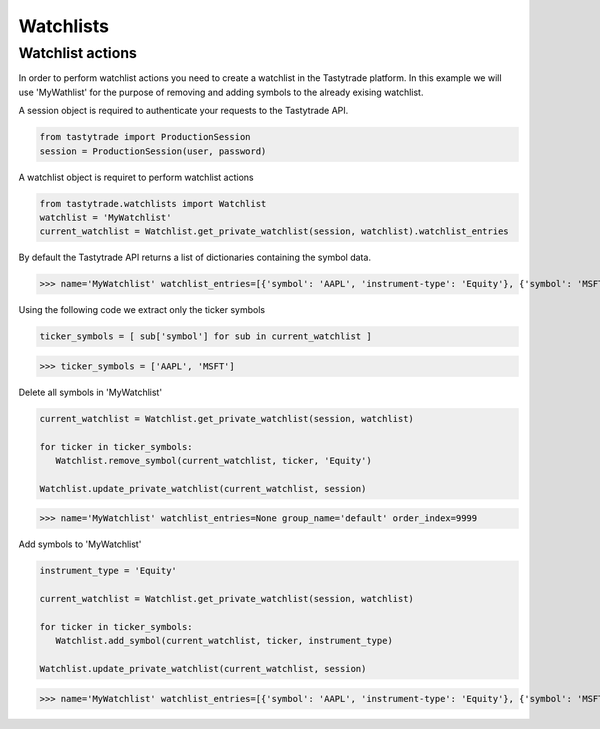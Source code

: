 Watchlists
==========

Watchlist actions
------------------------------
In order to perform watchlist actions you need to create a watchlist in the Tastytrade platform. 
In this example we will use 'MyWathlist' for the purpose of removing and adding symbols to the already exising watchlist.

A session object is required to authenticate your requests to the Tastytrade API.

.. code-block:: python

   from tastytrade import ProductionSession
   session = ProductionSession(user, password)

A watchlist object is requiret to perform watchlist actions

.. code-block:: python

   from tastytrade.watchlists import Watchlist
   watchlist = 'MyWatchlist'
   current_watchlist = Watchlist.get_private_watchlist(session, watchlist).watchlist_entries

By default the Tastytrade API returns a list of dictionaries containing the symbol data. 

>>> name='MyWatchlist' watchlist_entries=[{'symbol': 'AAPL', 'instrument-type': 'Equity'}, {'symbol': 'MSFT', 'instrument-type': 'Equity'}] group_name='default' order_index=9999

Using the following code we extract only the ticker symbols

.. code-block:: python

   ticker_symbols = [ sub['symbol'] for sub in current_watchlist ]

>>> ticker_symbols = ['AAPL', 'MSFT']

Delete all symbols in 'MyWatchlist'

.. code-block:: python

   current_watchlist = Watchlist.get_private_watchlist(session, watchlist)
   
   for ticker in ticker_symbols:
      Watchlist.remove_symbol(current_watchlist, ticker, 'Equity')
   
   Watchlist.update_private_watchlist(current_watchlist, session)

>>> name='MyWatchlist' watchlist_entries=None group_name='default' order_index=9999

Add symbols to 'MyWatchlist'

.. code-block:: python

   instrument_type = 'Equity'
   
   current_watchlist = Watchlist.get_private_watchlist(session, watchlist)
   
   for ticker in ticker_symbols:
      Watchlist.add_symbol(current_watchlist, ticker, instrument_type)
   
   Watchlist.update_private_watchlist(current_watchlist, session)

>>> name='MyWatchlist' watchlist_entries=[{'symbol': 'AAPL', 'instrument-type': 'Equity'}, {'symbol': 'MSFT', 'instrument-type': 'Equity'}] group_name='default' order_index=9999
